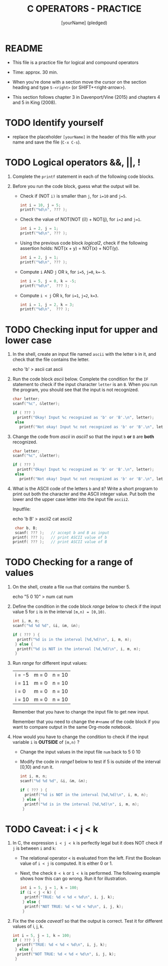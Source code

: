 #+title: C OPERATORS - PRACTICE
#+AUTHOR: [yourName] (pledged)
#+startup: overview hideblocks indent
#+PROPERTY: header-args:C :main yes :includes <stdio.h> :results output :exports both :comments both
* README

- This file is a practice file for logical and compound operators

- Time: approx. 30 min.

- When you're done with a section move the cursor on the section
  heading and type ~S-<right>~ (or SHIFT+<right-arrow>).

- This section follows chapter 3 in Davenport/Vine (2015) and chapters
  4 and 5 in King (2008).
  
* TODO Identify yourself

- replace the placeholder ~[yourName]~ in the header of this file with
  your name and save the file (~C-x C-s~).

* TODO Logical operators &&, ||, !

1) Complete the ~printf~ statement in each of the following code blocks.

2) Before you run the code block, guess what the output will be.

   - Check if (NOT ~i)~ is smaller than ~j~, for ~i=10~ and ~j=5~.

     #+name: logical1
     #+begin_src C :exports both
       int i = 10, j = 5;
       printf("%d\n", ??? );
     #+end_src

     #+RESULTS: logical1

   - Check the value of NOT(NOT (i)) + NOT(j), for ~i=2~ and ~j=1~.

     #+name: logical2
     #+begin_src C :exports both
       int i = 2, j = 1;
       printf("%d\n", ??? );
     #+end_src

   - Using the previous code block [[logical2]], check if the following
     assertion holds: NOT(x + y) = NOT(x) + NOT(y).

     #+name: logical21
     #+begin_src C :exports both
       int i = 2, j = 1;
       printf("%d\n", ??? );
     #+end_src

   - Compute ~i~ AND ~j~ OR ~k~, for ~i=5~, ~j=0~, ~k=-5~.

     #+name: logical3
     #+begin_src C :exports both
       int i = 5, j = 0, k = -5;
       printf("%d\n",  ??? ); 
     #+end_src

   - Compute ~i < j~ OR  ~k~, for ~i=1~, ~j=2~, ~k=3~.

     #+name: logical4
     #+begin_src C :exports both
       int i = 1, j = 2, k = 3;
       printf("%d\n",  ??? ); 
     #+end_src

* TODO Checking input for upper and lower case

1) In the shell, create an input file named ~ascii~ with the letter ~b~ in
   it, and check that the file contains the letter.

   #+name: ascii_input
   #+begin_example bash
     echo 'b' > ascii
     cat ascii
   #+end_example

2) Run the code block [[ascii]] below. Complete the condition for the ~IF~
   statement to check if the input character ~letter~ is an ~B~. When you
   run the program, you should see that the input is not recognized.

   #+name: ascii
   #+begin_src C :cmdline < ascii :results output :exports both
     char letter;
     scanf("%c", &letter);

     if ( ??? )
       printf("Okay! Input %c recognized as 'b' or 'B'.\n", letter);
      else
        printf("Not okay! Input %c not recognized as 'b' or 'B'.\n", letter);
   #+end_src

3) Change the code from [[ascii]] in [[ascii1]] so that the input ~b~ *or* ~B~ are
   *both* recognized. 

   #+name: ascii1
   #+begin_src C :cmdline < ascii :results output :exports both
     char letter;
     scanf("%c", &letter);

     if ( ??? )
       printf("Okay! Input %c recognized as 'b' or 'B'.\n", letter);
      else
        printf("Not okay! Input %c not recognized as 'b' or 'B'.\n", letter);
   #+end_src

4) What is the ASCII code of the letters ~b~ and ~B~? Write a short
   program to print out both the character and the ASCII integer
   value. Put both the lower and the upper case letter into the input
   file ~ascii2~.

   Inputfile:
   #+begin_example bash
     echo 'b B' > ascii2
     cat ascii2
   #+end_example

   #+name: ascii_check
   #+begin_src C :cmdline < ascii2
     char b, B;
     scanf( ??? );   // accept b and B as input
    printf( ??? );   // print ASCII value of b
    printf( ??? );   // print ASCII value of B
   #+end_src

* TODO Checking for a range of values

1) On the shell, create a file ~num~ that contains the number 5.

   #+begin_example bash
     echo "5 0 10" > num
     cat num
   #+end_example

2) Define the condition in the code block [[range]] below to check if the
   input value 5 for ~i~ is in the interval ~[m,n) = [0,10)~.

   #+name: range
   #+begin_src C :cmdline < num :results output :exports both
     int i, m, n;
     scanf("%d %d %d", &i, &m, &n);

     if ( ??? ) {
       printf("%d is in the interval [%d,%d)\n", i, m, n);
      } else {
       printf("%d is NOT in the interval [%d,%d)\n", i, m, n);
      }
   #+end_src

3) Run [[range]] for different input values:

   | i = -5 | m = 0 | n = 10 |
   | i = 11 | m = 0 | n = 10 |
   | i = 0  | m = 0 | n = 10 |
   | i = 10 | m = 0 | n = 10 |

   Remember that you have to change the input file to get new input.

   Remember that you need to change the ~#+name~ of the code block if
   you want to compare output in the same Org-mode notebook.

4) How would you have to change the condition to check if the input
   variable ~i~ is *OUTSIDE* of ~[m,n)~ ? 

   - Change the input values in the input file ~num~ back to 5 0 10

   - Modify the code in [[range1]] below to test if 5 is outside of the
     interval [0,10) and run it.

   #+name: range1
   #+begin_src C :cmdline < num :results output :exports both
     int i, m, n;
     scanf("%d %d %d", &i, &m, &n);

     if ( ??? ) {
       printf("%d is NOT in the interval [%d,%d)\n", i, m, n);
      } else {
       printf("%d is in the interval [%d,%d)\n", i, m, n);
      }
   #+end_src

* TODO Caveat: i < j < k

1) In C, the expression ~i < j < k~ is perfectly legal but it does
   NOT check if ~j~ is between ~i~ and ~k~:
   - The relational operator ~<~ is evaluated from the left. First the
     Boolean value of ~i < j~ is computed. It is either 0 or 1.
   - Next, the check ~0 < k~ or ~1 < k~ is performed. The following
     example shows how this can go wrong. Run it for illustration.

   #+name: caveat
   #+begin_src C :results output :exports both
     int i = 5, j = 1, k = 100;
     if (i < j < k) {
       printf("TRUE: %d < %d < %d\n", i, j, k);
      } else {
       printf("NOT TRUE: %d < %d < %d\n", i, j, k);
      }
   #+end_src

3) Fix the the code [[caveat1]] so that the output is correct. Test it for
   different values of i, j, k.

   #+name: caveat1
   #+begin_src C :results output :exports both
     int i = 5, j = 1, k = 100;
     if ( ??? ) {
       printf("TRUE: %d < %d < %d\n", i, j, k);
      } else {
       printf("NOT TRUE: %d < %d < %d\n", i, j, k);
      }
   #+end_src

